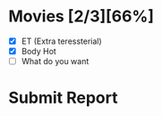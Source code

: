 * Movies [2/3][66%]
  - [X] ET (Extra teressterial)
  - [X] Body Hot
  - [ ] What do you want

* Submit Report
  DEADLINE: <2016-06-16 Thu>

